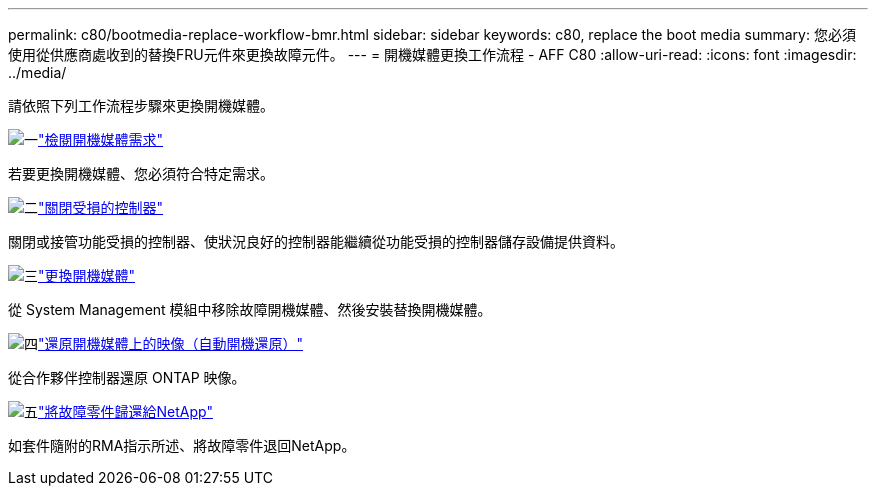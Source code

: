 ---
permalink: c80/bootmedia-replace-workflow-bmr.html 
sidebar: sidebar 
keywords: c80, replace the boot media 
summary: 您必須使用從供應商處收到的替換FRU元件來更換故障元件。 
---
= 開機媒體更換工作流程 - AFF C80
:allow-uri-read: 
:icons: font
:imagesdir: ../media/


[role="lead"]
請依照下列工作流程步驟來更換開機媒體。

.image:https://raw.githubusercontent.com/NetAppDocs/common/main/media/number-1.png["一"]link:bootmedia-replace-requirements-bmr.html["檢閱開機媒體需求"]
[role="quick-margin-para"]
若要更換開機媒體、您必須符合特定需求。

.image:https://raw.githubusercontent.com/NetAppDocs/common/main/media/number-2.png["二"]link:bootmedia-shutdown-bmr.html["關閉受損的控制器"]
[role="quick-margin-para"]
關閉或接管功能受損的控制器、使狀況良好的控制器能繼續從功能受損的控制器儲存設備提供資料。

.image:https://raw.githubusercontent.com/NetAppDocs/common/main/media/number-3.png["三"]link:bootmedia-replace-bmr.html["更換開機媒體"]
[role="quick-margin-para"]
從 System Management 模組中移除故障開機媒體、然後安裝替換開機媒體。

.image:https://raw.githubusercontent.com/NetAppDocs/common/main/media/number-4.png["四"]link:bootmedia-recovery-image-boot-bmr.html["還原開機媒體上的映像（自動開機還原）"]
[role="quick-margin-para"]
從合作夥伴控制器還原 ONTAP 映像。

.image:https://raw.githubusercontent.com/NetAppDocs/common/main/media/number-5.png["五"]link:bootmedia-complete-rma-bmr.html["將故障零件歸還給NetApp"]
[role="quick-margin-para"]
如套件隨附的RMA指示所述、將故障零件退回NetApp。
